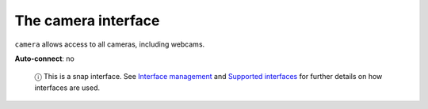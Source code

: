 .. 7776.md

.. \_the-camera-interface:

The camera interface
====================

``camera`` allows access to all cameras, including webcams.

**Auto-connect**: no

   ⓘ This is a snap interface. See `Interface management <interface-management.md>`__ and `Supported interfaces <supported-interfaces.md>`__ for further details on how interfaces are used.
